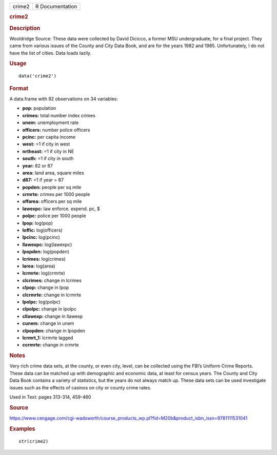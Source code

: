 .. container::

   .. container::

      ====== ===============
      crime2 R Documentation
      ====== ===============

      .. rubric:: crime2
         :name: crime2

      .. rubric:: Description
         :name: description

      Wooldridge Source: These data were collected by David Dicicco, a
      former MSU undergraduate, for a final project. They came from
      various issues of the County and City Data Book, and are for the
      years 1982 and 1985. Unfortunately, I do not have the list of
      cities. Data loads lazily.

      .. rubric:: Usage
         :name: usage

      ::

         data('crime2')

      .. rubric:: Format
         :name: format

      A data.frame with 92 observations on 34 variables:

      -  **pop:** population

      -  **crimes:** total number index crimes

      -  **unem:** unemployment rate

      -  **officers:** number police officers

      -  **pcinc:** per capita income

      -  **west:** =1 if city in west

      -  **nrtheast:** =1 if city in NE

      -  **south:** =1 if city in south

      -  **year:** 82 or 87

      -  **area:** land area, square miles

      -  **d87:** =1 if year = 87

      -  **popden:** people per sq mile

      -  **crmrte:** crimes per 1000 people

      -  **offarea:** officers per sq mile

      -  **lawexpc:** law enforce. expend. pc, $

      -  **polpc:** police per 1000 people

      -  **lpop:** log(pop)

      -  **loffic:** log(officers)

      -  **lpcinc:** log(pcinc)

      -  **llawexpc:** log(lawexpc)

      -  **lpopden:** log(popden)

      -  **lcrimes:** log(crimes)

      -  **larea:** log(area)

      -  **lcrmrte:** log(crmrte)

      -  **clcrimes:** change in lcrimes

      -  **clpop:** change in lpop

      -  **clcrmrte:** change in lcrmrte

      -  **lpolpc:** log(polpc)

      -  **clpolpc:** change in lpolpc

      -  **cllawexp:** change in llawexp

      -  **cunem:** change in unem

      -  **clpopden:** change in lpopden

      -  **lcrmrt_1:** lcrmrte lagged

      -  **ccrmrte:** change in crmrte

      .. rubric:: Notes
         :name: notes

      Very rich crime data sets, at the county, or even city, level, can
      be collected using the FBI’s Uniform Crime Reports. These data can
      be matched up with demographic and economic data, at least for
      census years. The County and City Data Book contains a variety of
      statistics, but the years do not always match up. These data sets
      can be used investigate issues such as the effects of casinos on
      city or county crime rates.

      Used in Text: pages 313-314, 459-460

      .. rubric:: Source
         :name: source

      https://www.cengage.com/cgi-wadsworth/course_products_wp.pl?fid=M20b&product_isbn_issn=9781111531041

      .. rubric:: Examples
         :name: examples

      ::

          str(crime2)
